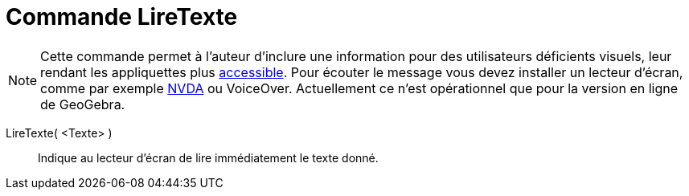 = Commande LireTexte 
:page-en: commands/ReadText
ifdef::env-github[:imagesdir: /en/modules/ROOT/assets/images]

[NOTE]
====

Cette commande permet à l'auteur d'inclure une information pour des utilisateurs déficients visuels, leur rendant les appliquettes plus
xref:/Accessibilité.adoc[accessible]. Pour écouter le message vous devez installer un lecteur d'écran, comme par exemple
https://www.nvaccess.org/download/[NVDA] ou VoiceOver. Actuellement ce n'est opérationnel que pour la version en ligne de GeoGebra.

====

LireTexte( <Texte> )::
  Indique au lecteur d'écran de lire immédiatement le texte donné.
